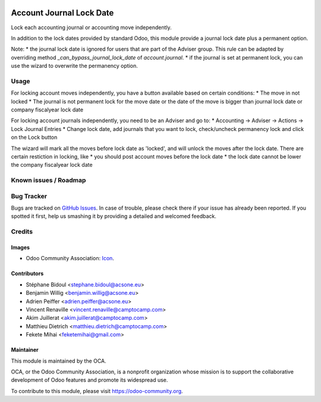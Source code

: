 .. image:: https://img.shields.io/badge/license-AGPL--3-blue.png
   :target: https://www.gnu.org/licenses/agpl
   :alt: License: AGPL-3

=========================
Account Journal Lock Date
=========================

Lock each accounting journal or accounting move independently.

In addition to the lock dates provided by standard Odoo, this module 
provide a journal lock date plus a permanent option.

Note: 
* the journal lock date is ignored for users that are part of
the Adviser group. This rule can be adapted by overriding method
`_can_bypass_journal_lock_date` of `account.journal`.
* if the journal is set at permanent lock, you can use the wizard to 
overwrite the permanency option.

Usage
=====

For locking account moves independently, you have a button available based
on certain conditions: 
* The move in not locked
* The journal is not permanent lock for the move date or the date of the move 
is bigger than journal lock date or company fiscalyear lock date

For locking account journals independently, you need to be an Adviser and go to:
* Accounting -> Adviser -> Actions -> Lock Journal Entries
* Change lock date, add journals that you want to lock, check/uncheck permanency 
lock and click on the Lock button

The wizard will mark all the moves before lock date as 'locked', and will unlock 
the moves after the lock date. There are certain restiction in locking, like 
* you should post account moves before the lock date
* the lock date cannot be lower the company fiscalyear lock date

.. image:: https://odoo-community.org/website/image/ir.attachment/5784_f2813bd/datas
   :alt: Try me on Runbot
   :target: https://runbot.odoo-community.org/runbot/92/11.0

Known issues / Roadmap
======================


Bug Tracker
===========

Bugs are tracked on `GitHub Issues
<https://github.com/OCA/account-financial-tools/issues>`_. In case of trouble, please
check there if your issue has already been reported. If you spotted it first,
help us smashing it by providing a detailed and welcomed feedback.

Credits
=======

Images
------

* Odoo Community Association: `Icon <https://odoo-community.org/logo.png>`_.

Contributors
------------

* Stéphane Bidoul <stephane.bidoul@acsone.eu>
* Benjamin Willig <benjamin.willig@acsone.eu>
* Adrien Peiffer <adrien.peiffer@acsone.eu>
* Vincent Renaville <vincent.renaville@camptocamp.com>
* Akim Juillerat <akim.juillerat@camptocamp.com>
* Matthieu Dietrich <matthieu.dietrich@camptocamp.com>
* Fekete Mihai <feketemihai@gmail.com>

Maintainer
----------

.. image:: https://odoo-community.org/logo.png
   :alt: Odoo Community Association
   :target: https://odoo-community.org

This module is maintained by the OCA.

OCA, or the Odoo Community Association, is a nonprofit organization whose
mission is to support the collaborative development of Odoo features and
promote its widespread use.

To contribute to this module, please visit https://odoo-community.org.
